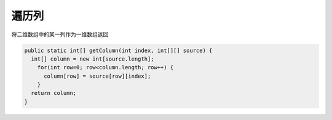 遍历列
==========
将二维数组中的某一列作为一维数组返回

.. code-block:: java

  public static int[] getColumn(int index, int[][] source) {
    int[] column = new int[source.length];
      for(int row=0; row<column.length; row++) {
        column[row] = source[row][index];
      }
    return column;
  }

